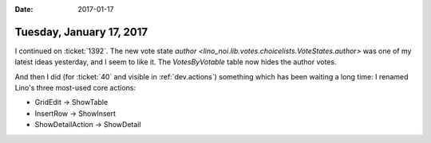 :date: 2017-01-17

=========================
Tuesday, January 17, 2017
=========================

I continued on :ticket:`1392`. The new vote state `author
<lino_noi.lib.votes.choicelists.VoteStates.author>` was one of my
latest ideas yesterday, and I seem to like it. The `VotesByVotable`
table now hides the author votes.

And then I did (for :ticket:`40` and visible in :ref:`dev.actions`)
something which has been waiting a long time: I renamed Lino's three
most-used core actions:

- GridEdit -> ShowTable
- InsertRow -> ShowInsert
- ShowDetailAction -> ShowDetail
